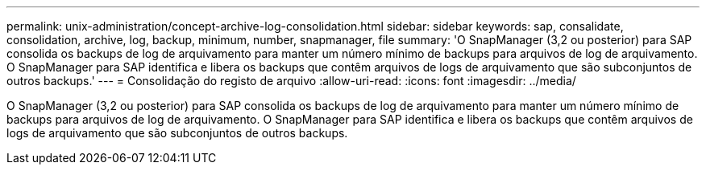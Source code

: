 ---
permalink: unix-administration/concept-archive-log-consolidation.html 
sidebar: sidebar 
keywords: sap, consalidate, consolidation, archive, log, backup, minimum, number, snapmanager, file 
summary: 'O SnapManager (3,2 ou posterior) para SAP consolida os backups de log de arquivamento para manter um número mínimo de backups para arquivos de log de arquivamento. O SnapManager para SAP identifica e libera os backups que contêm arquivos de logs de arquivamento que são subconjuntos de outros backups.' 
---
= Consolidação do registo de arquivo
:allow-uri-read: 
:icons: font
:imagesdir: ../media/


[role="lead"]
O SnapManager (3,2 ou posterior) para SAP consolida os backups de log de arquivamento para manter um número mínimo de backups para arquivos de log de arquivamento. O SnapManager para SAP identifica e libera os backups que contêm arquivos de logs de arquivamento que são subconjuntos de outros backups.
